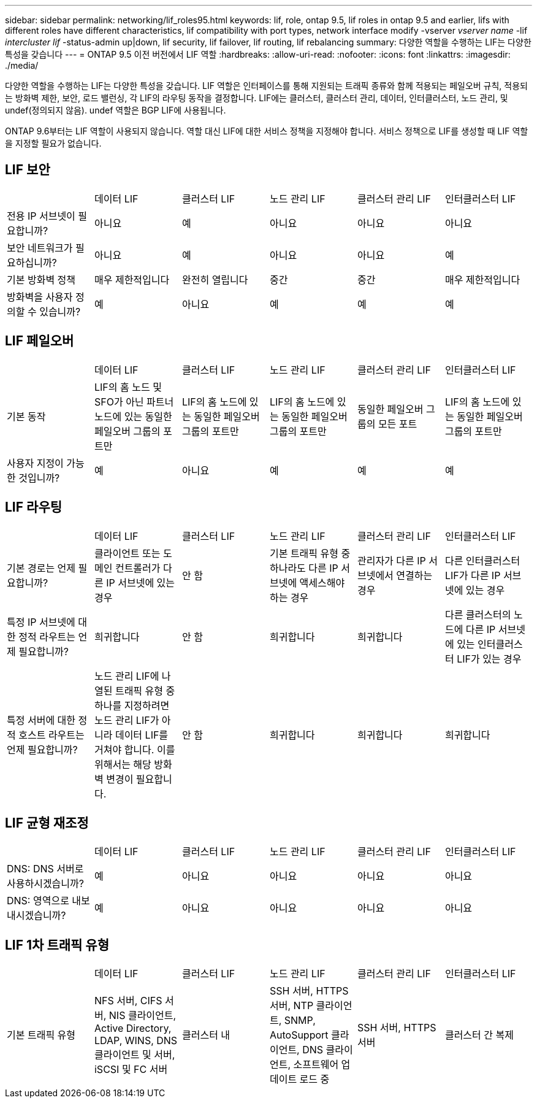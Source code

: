 ---
sidebar: sidebar 
permalink: networking/lif_roles95.html 
keywords: lif, role, ontap 9.5, lif roles in ontap 9.5 and earlier, lifs with different roles have different characteristics, lif compatibility with port types, network interface modify -vserver _vserver name_ -lif _intercluster lif_ -status-admin up|down, lif security, lif failover, lif routing, lif rebalancing 
summary: 다양한 역할을 수행하는 LIF는 다양한 특성을 갖습니다 
---
= ONTAP 9.5 이전 버전에서 LIF 역할
:hardbreaks:
:allow-uri-read: 
:nofooter: 
:icons: font
:linkattrs: 
:imagesdir: ./media/


[role="lead"]
다양한 역할을 수행하는 LIF는 다양한 특성을 갖습니다. LIF 역할은 인터페이스를 통해 지원되는 트래픽 종류와 함께 적용되는 페일오버 규칙, 적용되는 방화벽 제한, 보안, 로드 밸런싱, 각 LIF의 라우팅 동작을 결정합니다. LIF에는 클러스터, 클러스터 관리, 데이터, 인터클러스터, 노드 관리, 및 undef(정의되지 않음). undef 역할은 BGP LIF에 사용됩니다.

ONTAP 9.6부터는 LIF 역할이 사용되지 않습니다. 역할 대신 LIF에 대한 서비스 정책을 지정해야 합니다. 서비스 정책으로 LIF를 생성할 때 LIF 역할을 지정할 필요가 없습니다.



== LIF 보안

|===


|  | 데이터 LIF | 클러스터 LIF | 노드 관리 LIF | 클러스터 관리 LIF | 인터클러스터 LIF 


| 전용 IP 서브넷이 필요합니까? | 아니요 | 예 | 아니요 | 아니요 | 아니요 


| 보안 네트워크가 필요하십니까? | 아니요 | 예 | 아니요 | 아니요 | 예 


| 기본 방화벽 정책 | 매우 제한적입니다 | 완전히 열립니다 | 중간 | 중간 | 매우 제한적입니다 


| 방화벽을 사용자 정의할 수 있습니까? | 예 | 아니요 | 예 | 예 | 예 
|===


== LIF 페일오버

|===


|  | 데이터 LIF | 클러스터 LIF | 노드 관리 LIF | 클러스터 관리 LIF | 인터클러스터 LIF 


| 기본 동작 | LIF의 홈 노드 및 SFO가 아닌 파트너 노드에 있는 동일한 페일오버 그룹의 포트만 | LIF의 홈 노드에 있는 동일한 페일오버 그룹의 포트만 | LIF의 홈 노드에 있는 동일한 페일오버 그룹의 포트만 | 동일한 페일오버 그룹의 모든 포트 | LIF의 홈 노드에 있는 동일한 페일오버 그룹의 포트만 


| 사용자 지정이 가능한 것입니까? | 예 | 아니요 | 예 | 예 | 예 
|===


== LIF 라우팅

|===


|  | 데이터 LIF | 클러스터 LIF | 노드 관리 LIF | 클러스터 관리 LIF | 인터클러스터 LIF 


| 기본 경로는 언제 필요합니까? | 클라이언트 또는 도메인 컨트롤러가 다른 IP 서브넷에 있는 경우 | 안 함 | 기본 트래픽 유형 중 하나라도 다른 IP 서브넷에 액세스해야 하는 경우 | 관리자가 다른 IP 서브넷에서 연결하는 경우 | 다른 인터클러스터 LIF가 다른 IP 서브넷에 있는 경우 


| 특정 IP 서브넷에 대한 정적 라우트는 언제 필요합니까? | 희귀합니다 | 안 함 | 희귀합니다 | 희귀합니다 | 다른 클러스터의 노드에 다른 IP 서브넷에 있는 인터클러스터 LIF가 있는 경우 


| 특정 서버에 대한 정적 호스트 라우트는 언제 필요합니까? | 노드 관리 LIF에 나열된 트래픽 유형 중 하나를 지정하려면 노드 관리 LIF가 아니라 데이터 LIF를 거쳐야 합니다. 이를 위해서는 해당 방화벽 변경이 필요합니다. | 안 함 | 희귀합니다 | 희귀합니다 | 희귀합니다 
|===


== LIF 균형 재조정

|===


|  | 데이터 LIF | 클러스터 LIF | 노드 관리 LIF | 클러스터 관리 LIF | 인터클러스터 LIF 


| DNS: DNS 서버로 사용하시겠습니까? | 예 | 아니요 | 아니요 | 아니요 | 아니요 


| DNS: 영역으로 내보내시겠습니까? | 예 | 아니요 | 아니요 | 아니요 | 아니요 
|===


== LIF 1차 트래픽 유형

|===


|  | 데이터 LIF | 클러스터 LIF | 노드 관리 LIF | 클러스터 관리 LIF | 인터클러스터 LIF 


| 기본 트래픽 유형 | NFS 서버, CIFS 서버, NIS 클라이언트, Active Directory, LDAP, WINS, DNS 클라이언트 및 서버, iSCSI 및 FC 서버 | 클러스터 내 | SSH 서버, HTTPS 서버, NTP 클라이언트, SNMP, AutoSupport 클라이언트, DNS 클라이언트, 소프트웨어 업데이트 로드 중 | SSH 서버, HTTPS 서버 | 클러스터 간 복제 
|===